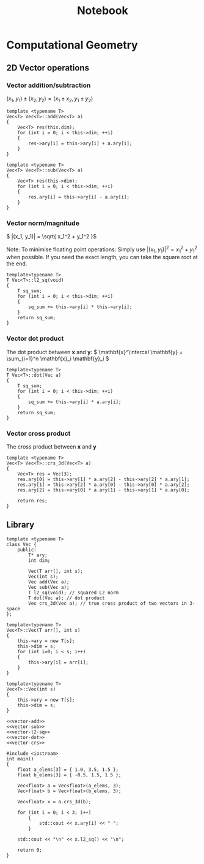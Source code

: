 #+TITLE: Notebook

* Computational Geometry

** 2D Vector operations
*** Vector addition/subtraction

\( (x_1, y_1) \pm (x_2, y_2) = (x_1 \pm x_2, y_1 \pm y_2) \)

#+NAME: vector-add
#+BEGIN_SRC C++
template <typename T>
Vec<T> Vec<T>::add(Vec<T> a)
{
    Vec<T> res(this.dim);
    for (int i = 0; i < this->dim; ++i)
    {
        res->ary[i] = this->ary[i] + a.ary[i];
    }
}
#+END_SRC

#+NAME: vector-sub
#+BEGIN_SRC C++
template <typename T>
Vec<T> Vec<T>::sub(Vec<T> a)
{
    Vec<T> res(this->dim);
    for (int i = 0; i < this->dim; ++i)
    {
        res.ary[i] = this->ary[i] - a.ary[i];
    }
}
#+END_SRC

*** Vector norm/magnitude
\( |(x_1, y_1)| = \sqrt{ x_1^2 + y_1^2 }\)

Note:
To minimise floating point operations:
Simply use \( |(x_1, y_1)|^2 = x_1^2 + y_1^2 \) when possible. If
you need the exact length, you can take
the square root at the end.

#+NAME: vector-l2-sq
#+BEGIN_SRC C++
template<typename T>
T Vec<T>::l2_sq(void)
{
    T sq_sum;
    for (int i = 0; i < this->dim; ++i)
    {
        sq_sum += this->ary[i] * this->ary[i];
    }
    return sq_sum;
}
#+END_SRC

#+RESULTS: vector-l2-sq

*** Vector dot product
The dot product between \( \mathbf{x} \) and \( \mathbf{y}\):
\( \mathbf{x}^\intercal \mathbf{y} = \sum_{i=1}^n \mathbf{x}_i \mathbf{y}_i \)

#+NAME: vector-dot
#+BEGIN_SRC C++
template<typename T>
T Vec<T>::dot(Vec a)
{
    T sq_sum;
    for (int i = 0; i < this->dim; ++i)
    {
        sq_sum += this->ary[i] * a.ary[i];
    }
    return sq_sum;
}
#+END_SRC

#+RESULTS: vector-dot

*** Vector cross product
The cross product between \( \mathbf{x} \) and \( \mathbf{y} \)

#+NAME: vector-crs
#+BEGIN_SRC C++
template <typename T>
Vec<T> Vec<T>::crs_3d(Vec<T> a)
{
    Vec<T> res = Vec(3);
    res.ary[0] = this->ary[1] * a.ary[2] - this->ary[2] * a.ary[1];
    res.ary[1] = this->ary[2] * a.ary[0] - this->ary[0] * a.ary[2];
    res.ary[2] = this->ary[0] * a.ary[1] - this->ary[1] * a.ary[0];

    return res;
}
#+END_SRC

#+RESULTS: vector-crs

** Library
#+BEGIN_SRC C++ :noweb yes :tangle compgeom.cpp
template <typename T>
class Vec {
    public:
        T* ary;
        int dim;

        Vec(T arr[], int s);
        Vec(int s);
        Vec add(Vec a);
        Vec sub(Vec a);
        T l2_sq(void); // squared L2 norm
        T dot(Vec a); // dot product
        Vec crs_3d(Vec a); // true cross product of two vectors in 3-space
};

template<typename T>
Vec<T>::Vec(T arr[], int s)
{
    this->ary = new T[s];
    this->dim = s;
    for (int i=0; i < s; i++)
    {
        this->ary[i] = arr[i];
    }
}

template<typename T>
Vec<T>::Vec(int s)
{
    this->ary = new T[s];
    this->dim = s;
}

<<vector-add>>
<<vector-sub>>
<<vector-l2-sq>>
<<vector-dot>>
<<vector-crs>>

#include <iostream>
int main()
{
    float a_elems[3] = { 1.0, 3.5, 1.5 };
    float b_elems[3] = { -0.5, 1.5, 1.5 };

    Vec<float> a = Vec<float>(a_elems, 3);
    Vec<float> b = Vec<float>(b_elems, 3);

    Vec<float> x = a.crs_3d(b);

    for (int i = 0; i < 3; i++)
        {
            std::cout << x.ary[i] << " ";
        }

    std::cout << "\n" << x.l2_sq() << "\n";

    return 0;
}
#+END_SRC

#+RESULTS:
